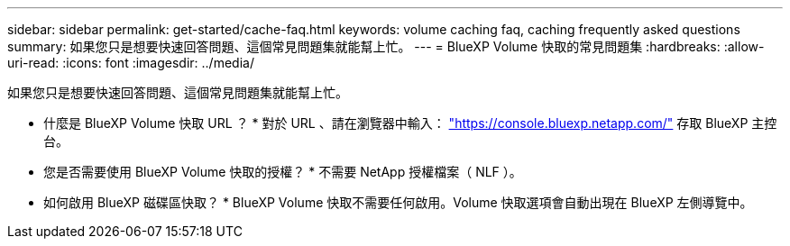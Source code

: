 ---
sidebar: sidebar 
permalink: get-started/cache-faq.html 
keywords: volume caching faq, caching frequently asked questions 
summary: 如果您只是想要快速回答問題、這個常見問題集就能幫上忙。 
---
= BlueXP Volume 快取的常見問題集
:hardbreaks:
:allow-uri-read: 
:icons: font
:imagesdir: ../media/


[role="lead"]
如果您只是想要快速回答問題、這個常見問題集就能幫上忙。

* 什麼是 BlueXP Volume 快取 URL ？ *
對於 URL 、請在瀏覽器中輸入： https://console.bluexp.netapp.com/["https://console.bluexp.netapp.com/"^] 存取 BlueXP 主控台。

* 您是否需要使用 BlueXP Volume 快取的授權？ *
不需要 NetApp 授權檔案（ NLF ）。

* 如何啟用 BlueXP 磁碟區快取？ *
BlueXP Volume 快取不需要任何啟用。Volume 快取選項會自動出現在 BlueXP 左側導覽中。
